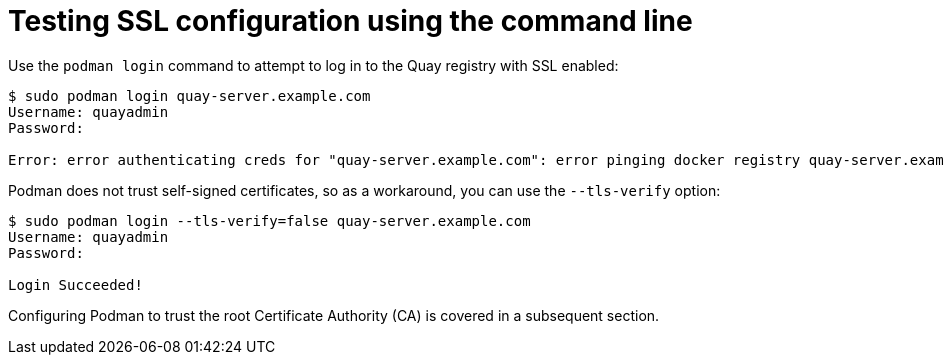 = Testing SSL configuration using the command line

Use the `podman login` command to attempt to log in to the Quay registry with SSL enabled:

```
$ sudo podman login quay-server.example.com
Username: quayadmin
Password: 

Error: error authenticating creds for "quay-server.example.com": error pinging docker registry quay-server.example.com: Get "https://quay-server.example.com/v2/": x509: certificate signed by unknown authority
```

Podman does not trust self-signed certificates, so as a workaround, you can use the `--tls-verify` option: 

```
$ sudo podman login --tls-verify=false quay-server.example.com
Username: quayadmin
Password: 

Login Succeeded!
```

Configuring Podman to trust the root Certificate Authority (CA) is covered in a subsequent section.


